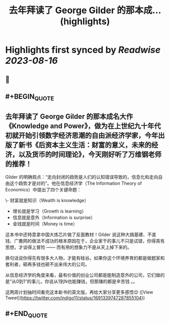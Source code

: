 :PROPERTIES:
:title: 去年拜读了 George Gilder 的那本成... (highlights)
:END:

:PROPERTIES:
:author: [[indigo11 on Twitter]]
:full-title: "去年拜读了 George Gilder 的那本成..."
:category: [[tweets]]
:url: https://twitter.com/indigo11/status/1691339747287855104
:END:

* Highlights first synced by [[Readwise]] [[2023-08-16]]
** 📌
** #+BEGIN_QUOTE
** 去年拜读了 George Gilder 的那本成名大作《Knowledge and Power》，做为在上世纪九十年代初就开始引领数字经济思潮的自由派经济学家，今年出版了新书《后资本主义生活：财富的意义，未来的经济，以及货币的时间理论》，今天刚好听了万维钢老师的推荐！

Gilder 的明确观点：“走向封闭的趋势是人们的认知错误导致的，信息化和走向自由这个趋势才是对的”。他在信息经济学（The Information Theory of Economics）中提出了四个关键命题：

\- 财富就是知识（Wealth is knowledge）
- 增长就是学习（Growth is learning）
- 信息就是意外（Information is surprise）
- 金钱就是时间（Money is time）

这本书中还特意拿中国大炼芯片做了反面教材！Gilder 说这种大搞基建、不差钱、广撒网的做法不成功的根本原因在于，企业家干的事儿不只是试错，你得真有思想，才谈得上冒险 —— 而有用的想象力不是从天上掉下来的。

换句话说你得先有很多大人物，才能有硅谷。如果你这个环境养育的都是做题家和套利者，砸再多钱也砸不出来伟大的公司。

从信息经济学的角度来看，最有价值的创业公司都是能制造意外的公司，它们做的是“从0到1”的事儿，你说从1到N也能赚钱，但那赚的都是辛苦钱 。。

这两周计划抽时间看完这本新书的英文版，再给大家分享更多感悟😌  ([View Tweet](https://twitter.com/indigo11/status/1691339747287855104))
** #+END_QUOTE